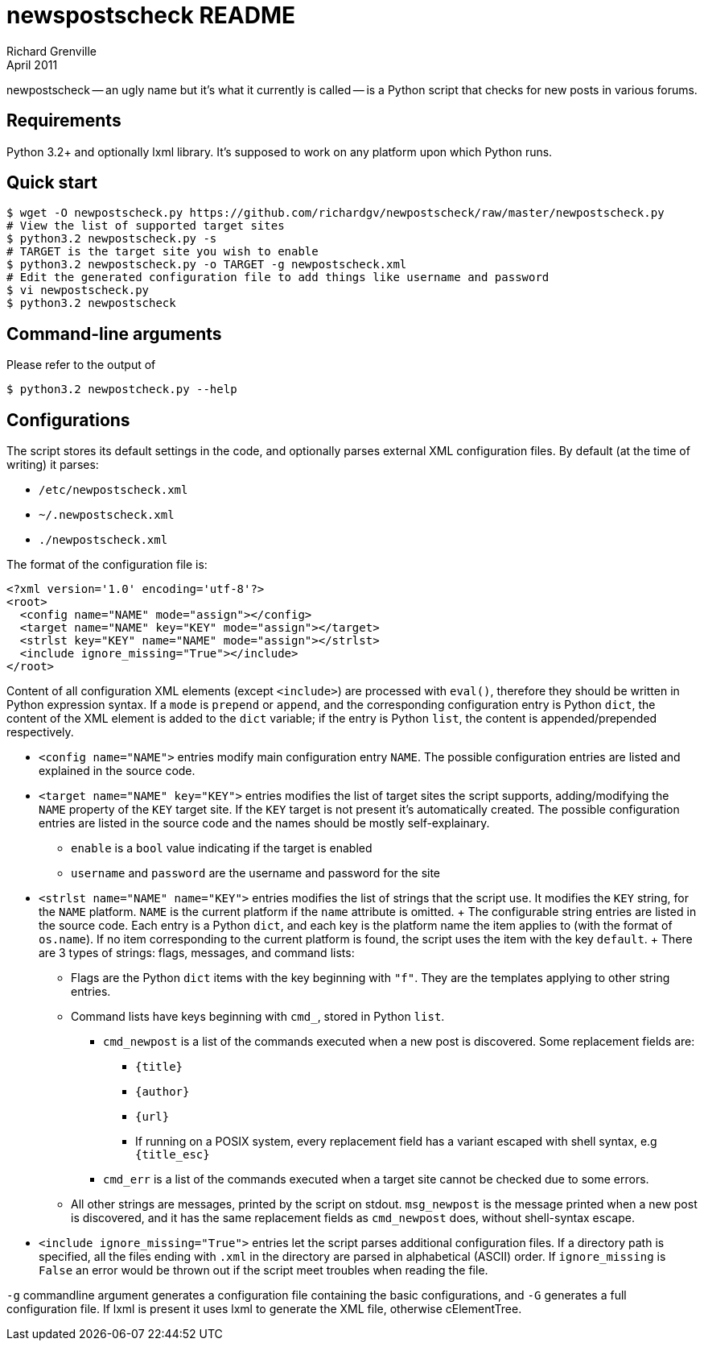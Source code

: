 newspostscheck README
====================
Richard Grenville
April 2011

newpostscheck -- an ugly name but it's what it currently is called -- is a Python script that
checks for new posts in various forums.

Requirements
-----------
Python 3.2+ and optionally lxml library. It's supposed to work on any platform upon which Python
runs.

Quick start
-----------

---------------------------------------------------------------------------------------------------
$ wget -O newpostscheck.py https://github.com/richardgv/newpostscheck/raw/master/newpostscheck.py
# View the list of supported target sites
$ python3.2 newpostscheck.py -s
# TARGET is the target site you wish to enable
$ python3.2 newpostscheck.py -o TARGET -g newpostscheck.xml
# Edit the generated configuration file to add things like username and password
$ vi newpostscheck.py
$ python3.2 newpostscheck
---------------------------------------------------------------------------------------------------

Command-line arguments
----------------------
Please refer to the output of

  $ python3.2 newpostcheck.py --help

Configurations
--------------
The script stores its default settings in the code, and optionally parses external XML configuration
files. By default (at the time of writing) it parses:

- +/etc/newpostscheck.xml+
- +~/.newpostscheck.xml+
- +./newpostscheck.xml+

The format of the configuration file is:

---------------------------------------------------------------------------------------------------
<?xml version='1.0' encoding='utf-8'?>
<root>
  <config name="NAME" mode="assign"></config>
  <target name="NAME" key="KEY" mode="assign"></target>
  <strlst key="KEY" name="NAME" mode="assign"></strlst>
  <include ignore_missing="True"></include>
</root>
---------------------------------------------------------------------------------------------------

Content of all configuration XML elements (except `<include>`) are processed with `eval()`,
therefore they should be written in Python expression syntax.
If a `mode` is `prepend` or `append`, and the corresponding configuration entry is Python `dict`, the
content of the XML element is added to the `dict` variable; if the entry is Python `list`, the
content is appended/prepended respectively.

- `<config name="NAME">` entries modify main configuration entry `NAME`. The possible
  configuration entries are listed and explained in the source code.
- `<target name="NAME" key="KEY">` entries modifies the list of target sites the script supports,
  adding/modifying the `NAME` property of the `KEY` target site. If the `KEY` target is not present
  it's automatically created. The possible configuration entries are listed in the source code and
  the names should be mostly self-explainary.
  
  * `enable` is a `bool` value indicating if the target is enabled
  * `username` and `password` are the username and password for the site
- `<strlst name="NAME" name="KEY">` entries modifies the list of strings that the script use. It
  modifies the `KEY` string, for the `NAME` platform. `NAME` is the current platform if the
  `name` attribute is omitted.
  +
  The configurable string entries are listed in the source code. Each entry is a Python `dict`, and
  each key is the platform name the item applies to (with the format of `os.name`). If no item
  corresponding to the current platform is found, the script uses the item with the key `default`.
  +
  There are 3 types of strings: flags, messages, and command lists:
  * Flags are the Python `dict` items with the key beginning with `"f"`. They are the templates
    applying to other string entries.
  * Command lists have keys beginning with `cmd_`, stored in Python `list`.
    ** `cmd_newpost` is a list of the commands executed when a new post is discovered. Some
    replacement fields are:
       *** `{title}`
       *** `{author}`
       *** `{url}`
       *** If running on a POSIX system, every replacement field has a variant escaped with shell
       syntax, e.g
           `{title_esc}`
    ** `cmd_err` is a list of the commands executed when a target site cannot be checked due to some
       errors.
  * All other strings are messages, printed by the script on stdout. `msg_newpost` is the message
    printed when a new post is discovered, and it has the same replacement fields as `cmd_newpost`
    does, without shell-syntax escape.
- `<include ignore_missing="True">` entries let the script parses additional configuration files. If
  a directory path is specified, all the files ending with `.xml` in the directory are parsed in
  alphabetical (ASCII) order. If `ignore_missing` is `False` an error would be thrown out if the
  script meet troubles when reading the file.

`-g` commandline argument generates a configuration file containing the basic configurations, and
`-G` generates a full configuration file. If lxml is present it uses lxml to generate the XML file,
otherwise cElementTree.
